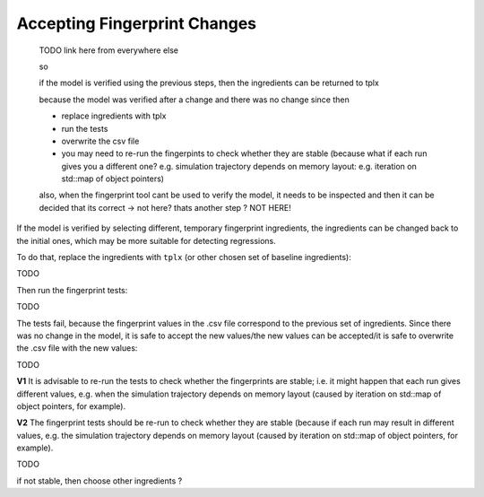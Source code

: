 .. :orphan:

Accepting Fingerprint Changes
=============================

  TODO link here from everywhere else

  so

  if the model is verified using the previous steps,
  then the ingredients can be returned to tplx

  because the model was verified after a change
  and there was no change since then

  - replace ingredients with tplx
  - run the tests
  - overwrite the csv file
  - you may need to re-run the fingerpints to check whether they are stable (because what if each run gives you a different one? e.g. simulation trajectory depends on memory layout: e.g. iteration on std::map of object pointers)

  also, when the fingerprint tool cant be used to verify the model, it needs to be
  inspected and then it can be decided that its correct
  -> not here? thats another step ?
  NOT HERE!

If the model is verified by selecting different, temporary fingerprint ingredients, the ingredients can be changed back to the initial ones, which may be more suitable for detecting regressions.

.. , then the temporary ones.

To do that, replace the ingredients with ``tplx`` (or other chosen set of baseline ingredients):

TODO

Then run the fingerprint tests:

TODO

The tests fail, because the fingerprint values in the .csv file correspond to the previous set of ingredients. Since there was no change in the model, it is safe to accept the new values/the new values can be accepted/it is safe to overwrite the .csv file with the new values:

TODO

**V1** It is advisable to re-run the tests to check whether the fingerprints are stable; i.e. it might happen that each run gives different values, e.g. when the simulation trajectory depends on memory layout (caused by iteration on std::map of object pointers, for example).

**V2** The fingerprint tests should be re-run to check whether they are stable (because if each run may result in different values, e.g. the simulation trajectory depends on memory layout (caused by iteration on std::map of object pointers, for example).

TODO

if not stable, then choose other ingredients ?
